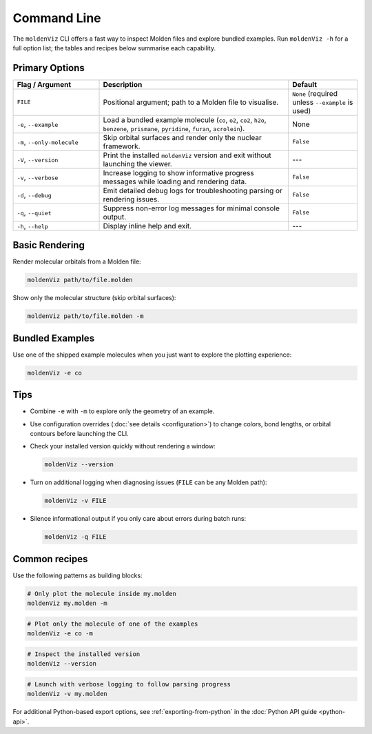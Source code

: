 Command Line
============

The ``moldenViz`` CLI offers a fast way to inspect Molden files and explore bundled examples. Run ``moldenViz -h`` for a full option list; the tables and recipes below summarise each capability.

Primary Options
----------------

.. list-table::
   :header-rows: 1
   :widths: 25 55 20

   * - Flag / Argument
     - Description
     - Default
   * - ``FILE``
     - Positional argument; path to a Molden file to visualise.
     - ``None`` (required unless ``--example`` is used)
   * - ``-e``, ``--example``
     - Load a bundled example molecule (``co``, ``o2``, ``co2``, ``h2o``, ``benzene``, ``prismane``, ``pyridine``, ``furan``, ``acrolein``).
     - None
   * - ``-m``, ``--only-molecule``
     - Skip orbital surfaces and render only the nuclear framework.
     - ``False``
   * - ``-V``, ``--version``
     - Print the installed ``moldenViz`` version and exit without launching the viewer.
     - ---
   * - ``-v``, ``--verbose``
     - Increase logging to show informative progress messages while loading and rendering data.
     - ``False``
   * - ``-d``, ``--debug``
     - Emit detailed debug logs for troubleshooting parsing or rendering issues.
     - ``False``
   * - ``-q``, ``--quiet``
     - Suppress non-error log messages for minimal console output.
     - ``False``
   * - ``-h``, ``--help``
     - Display inline help and exit.
     - ---

Basic Rendering
----------------

Render molecular orbitals from a Molden file:

.. code-block:: bash

   moldenViz path/to/file.molden

Show only the molecular structure (skip orbital surfaces):

.. code-block:: bash

   moldenViz path/to/file.molden -m

Bundled Examples
----------------

Use one of the shipped example molecules when you just want to explore the plotting experience:

.. code-block:: bash

   moldenViz -e co

Tips
----

- Combine ``-e`` with ``-m`` to explore only the geometry of an example.

- Use configuration overrides (:doc:`see details <configuration>`) to change colors, bond lengths, or orbital contours before launching the CLI.

- Check your installed version quickly without rendering a window:

  .. code-block:: bash

     moldenViz --version

- Turn on additional logging when diagnosing issues (``FILE`` can be any Molden path):

  .. code-block:: bash

     moldenViz -v FILE

- Silence informational output if you only care about errors during batch runs:

  .. code-block:: bash

     moldenViz -q FILE

Common recipes
--------------

Use the following patterns as building blocks:

.. code-block:: bash

   # Only plot the molecule inside my.molden
   moldenViz my.molden -m

.. code-block:: bash

   # Plot only the molecule of one of the examples
   moldenViz -e co -m

.. code-block:: bash

   # Inspect the installed version
   moldenViz --version

.. code-block:: bash

   # Launch with verbose logging to follow parsing progress
   moldenViz -v my.molden

For additional Python-based export options, see :ref:`exporting-from-python` in the :doc:`Python API guide <python-api>`.
